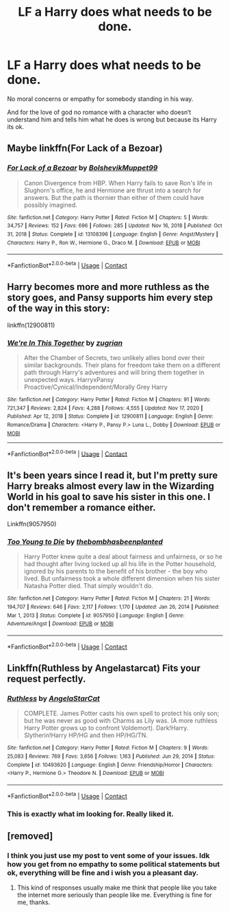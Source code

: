 #+TITLE: LF a Harry does what needs to be done.

* LF a Harry does what needs to be done.
:PROPERTIES:
:Author: Don_Floo
:Score: 2
:DateUnix: 1620422034.0
:DateShort: 2021-May-08
:FlairText: Request
:END:
No moral concerns or empathy for somebody standing in his way.

And for the love of god no romance with a character who doesn‘t understand him and tells him what he does is wrong but because its Harry its ok.


** Maybe linkffn(For Lack of a Bezoar)
:PROPERTIES:
:Author: sailingg
:Score: 2
:DateUnix: 1620448974.0
:DateShort: 2021-May-08
:END:

*** [[https://www.fanfiction.net/s/13108396/1/][*/For Lack of a Bezoar/*]] by [[https://www.fanfiction.net/u/10461539/BolshevikMuppet99][/BolshevikMuppet99/]]

#+begin_quote
  Canon Divergence from HBP. When Harry fails to save Ron's life in Slughorn's office, he and Hermione are thrust into a search for answers. But the path is thornier than either of them could have possibly imagined.
#+end_quote

^{/Site/:} ^{fanfiction.net} ^{*|*} ^{/Category/:} ^{Harry} ^{Potter} ^{*|*} ^{/Rated/:} ^{Fiction} ^{M} ^{*|*} ^{/Chapters/:} ^{5} ^{*|*} ^{/Words/:} ^{34,757} ^{*|*} ^{/Reviews/:} ^{152} ^{*|*} ^{/Favs/:} ^{696} ^{*|*} ^{/Follows/:} ^{285} ^{*|*} ^{/Updated/:} ^{Nov} ^{16,} ^{2018} ^{*|*} ^{/Published/:} ^{Oct} ^{31,} ^{2018} ^{*|*} ^{/Status/:} ^{Complete} ^{*|*} ^{/id/:} ^{13108396} ^{*|*} ^{/Language/:} ^{English} ^{*|*} ^{/Genre/:} ^{Angst/Mystery} ^{*|*} ^{/Characters/:} ^{Harry} ^{P.,} ^{Ron} ^{W.,} ^{Hermione} ^{G.,} ^{Draco} ^{M.} ^{*|*} ^{/Download/:} ^{[[http://www.ff2ebook.com/old/ffn-bot/index.php?id=13108396&source=ff&filetype=epub][EPUB]]} ^{or} ^{[[http://www.ff2ebook.com/old/ffn-bot/index.php?id=13108396&source=ff&filetype=mobi][MOBI]]}

--------------

*FanfictionBot*^{2.0.0-beta} | [[https://github.com/FanfictionBot/reddit-ffn-bot/wiki/Usage][Usage]] | [[https://www.reddit.com/message/compose?to=tusing][Contact]]
:PROPERTIES:
:Author: FanfictionBot
:Score: 1
:DateUnix: 1620448996.0
:DateShort: 2021-May-08
:END:


** Harry becomes more and more ruthless as the story goes, and Pansy supports him every step of the way in this story:

linkffn(12900811)
:PROPERTIES:
:Author: zugrian
:Score: 2
:DateUnix: 1620462353.0
:DateShort: 2021-May-08
:END:

*** [[https://www.fanfiction.net/s/12900811/1/][*/We're In This Together/*]] by [[https://www.fanfiction.net/u/9916427/zugrian][/zugrian/]]

#+begin_quote
  After the Chamber of Secrets, two unlikely allies bond over their similar backgrounds. Their plans for freedom take them on a different path through Harry's adventures and will bring them together in unexpected ways. HarryxPansy Proactive/Cynical/Independent/Morally Grey Harry
#+end_quote

^{/Site/:} ^{fanfiction.net} ^{*|*} ^{/Category/:} ^{Harry} ^{Potter} ^{*|*} ^{/Rated/:} ^{Fiction} ^{M} ^{*|*} ^{/Chapters/:} ^{91} ^{*|*} ^{/Words/:} ^{721,347} ^{*|*} ^{/Reviews/:} ^{2,824} ^{*|*} ^{/Favs/:} ^{4,288} ^{*|*} ^{/Follows/:} ^{4,555} ^{*|*} ^{/Updated/:} ^{Nov} ^{17,} ^{2020} ^{*|*} ^{/Published/:} ^{Apr} ^{12,} ^{2018} ^{*|*} ^{/Status/:} ^{Complete} ^{*|*} ^{/id/:} ^{12900811} ^{*|*} ^{/Language/:} ^{English} ^{*|*} ^{/Genre/:} ^{Romance/Drama} ^{*|*} ^{/Characters/:} ^{<Harry} ^{P.,} ^{Pansy} ^{P.>} ^{Luna} ^{L.,} ^{Dobby} ^{*|*} ^{/Download/:} ^{[[http://www.ff2ebook.com/old/ffn-bot/index.php?id=12900811&source=ff&filetype=epub][EPUB]]} ^{or} ^{[[http://www.ff2ebook.com/old/ffn-bot/index.php?id=12900811&source=ff&filetype=mobi][MOBI]]}

--------------

*FanfictionBot*^{2.0.0-beta} | [[https://github.com/FanfictionBot/reddit-ffn-bot/wiki/Usage][Usage]] | [[https://www.reddit.com/message/compose?to=tusing][Contact]]
:PROPERTIES:
:Author: FanfictionBot
:Score: 1
:DateUnix: 1620462372.0
:DateShort: 2021-May-08
:END:


** It's been years since I read it, but I'm pretty sure Harry breaks almost every law in the Wizarding World in his goal to save his sister in this one. I don't remember a romance either.

Linkffn(9057950)
:PROPERTIES:
:Author: LadySmuag
:Score: 2
:DateUnix: 1620491982.0
:DateShort: 2021-May-08
:END:

*** [[https://www.fanfiction.net/s/9057950/1/][*/Too Young to Die/*]] by [[https://www.fanfiction.net/u/4573056/thebombhasbeenplanted][/thebombhasbeenplanted/]]

#+begin_quote
  Harry Potter knew quite a deal about fairness and unfairness, or so he had thought after living locked up all his life in the Potter household, ignored by his parents to the benefit of his brother - the boy who lived. But unfairness took a whole different dimension when his sister Natasha Potter died. That simply wouldn't do.
#+end_quote

^{/Site/:} ^{fanfiction.net} ^{*|*} ^{/Category/:} ^{Harry} ^{Potter} ^{*|*} ^{/Rated/:} ^{Fiction} ^{M} ^{*|*} ^{/Chapters/:} ^{21} ^{*|*} ^{/Words/:} ^{194,707} ^{*|*} ^{/Reviews/:} ^{646} ^{*|*} ^{/Favs/:} ^{2,117} ^{*|*} ^{/Follows/:} ^{1,170} ^{*|*} ^{/Updated/:} ^{Jan} ^{26,} ^{2014} ^{*|*} ^{/Published/:} ^{Mar} ^{1,} ^{2013} ^{*|*} ^{/Status/:} ^{Complete} ^{*|*} ^{/id/:} ^{9057950} ^{*|*} ^{/Language/:} ^{English} ^{*|*} ^{/Genre/:} ^{Adventure/Angst} ^{*|*} ^{/Download/:} ^{[[http://www.ff2ebook.com/old/ffn-bot/index.php?id=9057950&source=ff&filetype=epub][EPUB]]} ^{or} ^{[[http://www.ff2ebook.com/old/ffn-bot/index.php?id=9057950&source=ff&filetype=mobi][MOBI]]}

--------------

*FanfictionBot*^{2.0.0-beta} | [[https://github.com/FanfictionBot/reddit-ffn-bot/wiki/Usage][Usage]] | [[https://www.reddit.com/message/compose?to=tusing][Contact]]
:PROPERTIES:
:Author: FanfictionBot
:Score: 1
:DateUnix: 1620492001.0
:DateShort: 2021-May-08
:END:


** Linkffn(Ruthless by Angelastarcat) Fits your request perfectly.
:PROPERTIES:
:Author: xshadowfax
:Score: 2
:DateUnix: 1620502804.0
:DateShort: 2021-May-09
:END:

*** [[https://www.fanfiction.net/s/10493620/1/][*/Ruthless/*]] by [[https://www.fanfiction.net/u/717542/AngelaStarCat][/AngelaStarCat/]]

#+begin_quote
  COMPLETE. James Potter casts his own spell to protect his only son; but he was never as good with Charms as Lily was. (A more ruthless Harry Potter grows up to confront Voldemort). Dark!Harry. Slytherin!Harry HP/HG and then HP/HG/TN.
#+end_quote

^{/Site/:} ^{fanfiction.net} ^{*|*} ^{/Category/:} ^{Harry} ^{Potter} ^{*|*} ^{/Rated/:} ^{Fiction} ^{M} ^{*|*} ^{/Chapters/:} ^{9} ^{*|*} ^{/Words/:} ^{25,083} ^{*|*} ^{/Reviews/:} ^{769} ^{*|*} ^{/Favs/:} ^{3,656} ^{*|*} ^{/Follows/:} ^{1,163} ^{*|*} ^{/Published/:} ^{Jun} ^{29,} ^{2014} ^{*|*} ^{/Status/:} ^{Complete} ^{*|*} ^{/id/:} ^{10493620} ^{*|*} ^{/Language/:} ^{English} ^{*|*} ^{/Genre/:} ^{Friendship/Horror} ^{*|*} ^{/Characters/:} ^{<Harry} ^{P.,} ^{Hermione} ^{G.>} ^{Theodore} ^{N.} ^{*|*} ^{/Download/:} ^{[[http://www.ff2ebook.com/old/ffn-bot/index.php?id=10493620&source=ff&filetype=epub][EPUB]]} ^{or} ^{[[http://www.ff2ebook.com/old/ffn-bot/index.php?id=10493620&source=ff&filetype=mobi][MOBI]]}

--------------

*FanfictionBot*^{2.0.0-beta} | [[https://github.com/FanfictionBot/reddit-ffn-bot/wiki/Usage][Usage]] | [[https://www.reddit.com/message/compose?to=tusing][Contact]]
:PROPERTIES:
:Author: FanfictionBot
:Score: 1
:DateUnix: 1620502830.0
:DateShort: 2021-May-09
:END:


*** This is exactly what im looking for. Really liked it.
:PROPERTIES:
:Author: Don_Floo
:Score: 1
:DateUnix: 1620506277.0
:DateShort: 2021-May-09
:END:


** [removed]
:PROPERTIES:
:Score: -7
:DateUnix: 1620466856.0
:DateShort: 2021-May-08
:END:

*** I think you just use my post to vent some of your issues. Idk how you get from no empathy to some political statements but ok, everything will be fine and i wish you a pleasant day.
:PROPERTIES:
:Author: Don_Floo
:Score: 2
:DateUnix: 1620470194.0
:DateShort: 2021-May-08
:END:

**** This kind of responses usually make me think that people like you take the internet more seriously than people like me. Everything is fine for me, thanks.
:PROPERTIES:
:Author: I_love_DPs
:Score: -3
:DateUnix: 1620471457.0
:DateShort: 2021-May-08
:END:
